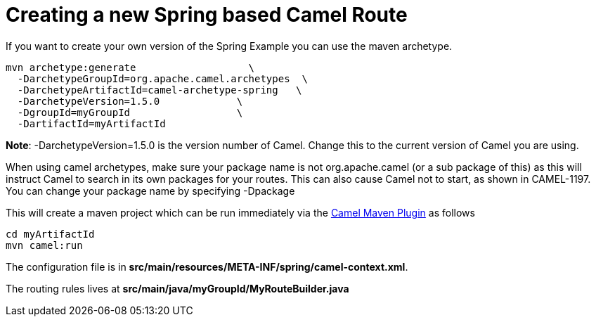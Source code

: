 = Creating a new Spring based Camel Route

If you want to create your own version of the Spring Example you can
use the maven archetype.

[source,shell]
----
mvn archetype:generate                   \
  -DarchetypeGroupId=org.apache.camel.archetypes  \
  -DarchetypeArtifactId=camel-archetype-spring   \
  -DarchetypeVersion=1.5.0             \
  -DgroupId=myGroupId                  \
  -DartifactId=myArtifactId   
----

*Note*: -DarchetypeVersion=1.5.0 is the version number of Camel. Change
this to the current version of Camel you are using.

When using camel archetypes, make sure your package name is not
org.apache.camel (or a sub package of this) as this will instruct Camel
to search in its own packages for your routes. This can also cause Camel
not to start, as shown in CAMEL-1197. You can change your package name
by specifying -Dpackage

This will create a maven project which can be run immediately via the
xref:camel-maven-plugin.adoc[Camel Maven Plugin] as follows

[source,shell]
----
cd myArtifactId
mvn camel:run
----

The configuration file is in
*src/main/resources/META-INF/spring/camel-context.xml*.

The routing rules lives at *src/main/java/myGroupId/MyRouteBuilder.java*
